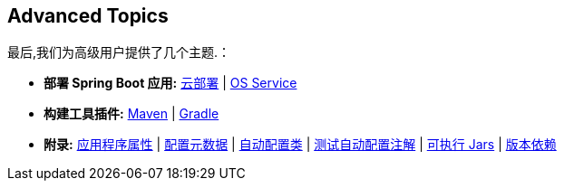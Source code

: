 [[documentation.advanced]]
== Advanced Topics
最后,我们为高级用户提供了几个主题.：

* *部署 Spring Boot 应用:* <<deployment#deployment.cloud, 云部署>> | <<deployment#deployment.installing.nix-services, OS Service>>
* *构建工具插件:* <<build-tool-plugins#build-tool-plugins.maven, Maven>> | <<build-tool-plugins#build-tool-plugins.gradle, Gradle>>
* *附录:* <<application-properties#appendix.application-properties,应用程序属性>> | <<configuration-metadata#appendix.configuration-metadata,配置元数据>> | <<auto-configuration-classes#appendix.auto-configuration-classes,自动配置类>> | <<test-auto-configuration#appendix.test-auto-configuration,测试自动配置注解>> | <<executable-jar#appendix.executable-jar,可执行 Jars>> | <<dependency-versions#appendix.dependency-versions,版本依赖>>
